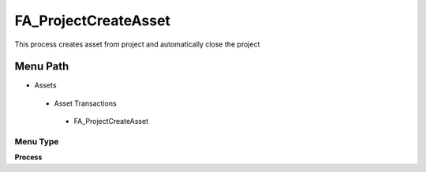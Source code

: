 
.. _functional-guide/menu/fa_projectcreateasset:

=====================
FA_ProjectCreateAsset
=====================

This process creates asset from project and automatically close the project

Menu Path
=========


* Assets

 * Asset Transactions 

  * FA_ProjectCreateAsset

Menu Type
---------
\ **Process**\ 


.. seealso::
    :ref:`functional-guideprocess-fa_projectcreateasset`
